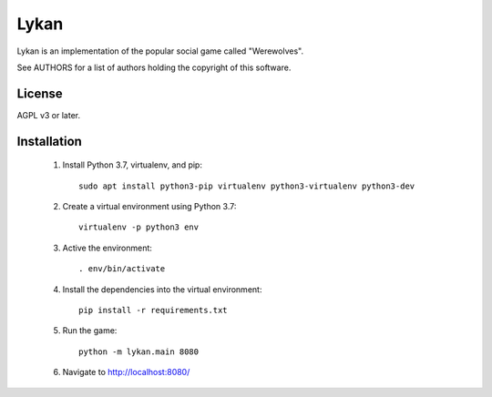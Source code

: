 Lykan
=====

Lykan is an implementation of the popular social game called "Werewolves".

See AUTHORS for a list of authors holding the copyright of this software.

License
-------

AGPL v3 or later.

Installation
------------

 1. Install Python 3.7, virtualenv, and pip::

      sudo apt install python3-pip virtualenv python3-virtualenv python3-dev

 2. Create a virtual environment using Python 3.7::

      virtualenv -p python3 env

 3. Active the environment::

      . env/bin/activate

 4. Install the dependencies into the virtual environment::

      pip install -r requirements.txt

 5. Run the game::

      python -m lykan.main 8080

 6. Navigate to http://localhost:8080/

